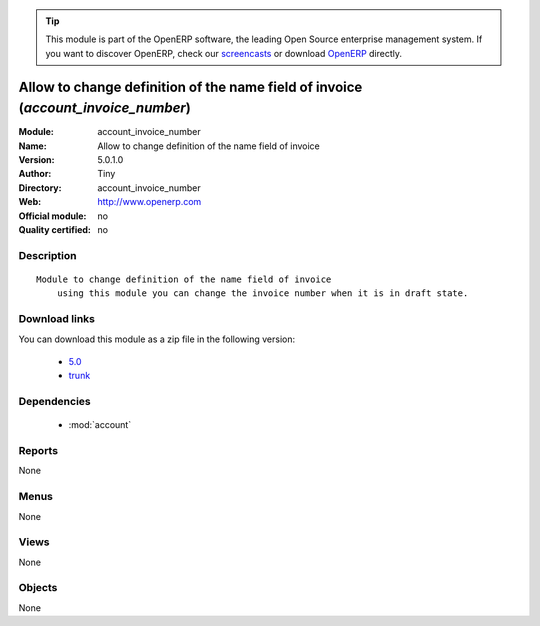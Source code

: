 
.. module:: account_invoice_number
    :synopsis: Allow to change definition of the name field of invoice 
    :noindex:
.. 

.. raw:: html

      <br />
    <link rel="stylesheet" href="../_static/hide_objects_in_sidebar.css" type="text/css" />

.. tip:: This module is part of the OpenERP software, the leading Open Source 
  enterprise management system. If you want to discover OpenERP, check our 
  `screencasts <http://openerp.tv>`_ or download 
  `OpenERP <http://openerp.com>`_ directly.

.. raw:: html

    <div class="js-kit-rating" title="" permalink="" standalone="yes" path="/account_invoice_number"></div>
    <script src="http://js-kit.com/ratings.js"></script>

Allow to change definition of the name field of invoice (*account_invoice_number*)
==================================================================================
:Module: account_invoice_number
:Name: Allow to change definition of the name field of invoice
:Version: 5.0.1.0
:Author: Tiny
:Directory: account_invoice_number
:Web: http://www.openerp.com
:Official module: no
:Quality certified: no

Description
-----------

::

  Module to change definition of the name field of invoice
      using this module you can change the invoice number when it is in draft state.

Download links
--------------

You can download this module as a zip file in the following version:

  * `5.0 <http://www.openerp.com/download/modules/5.0/account_invoice_number.zip>`_
  * `trunk <http://www.openerp.com/download/modules/trunk/account_invoice_number.zip>`_


Dependencies
------------

 * :mod:`account`

Reports
-------

None


Menus
-------


None


Views
-----


None



Objects
-------

None
